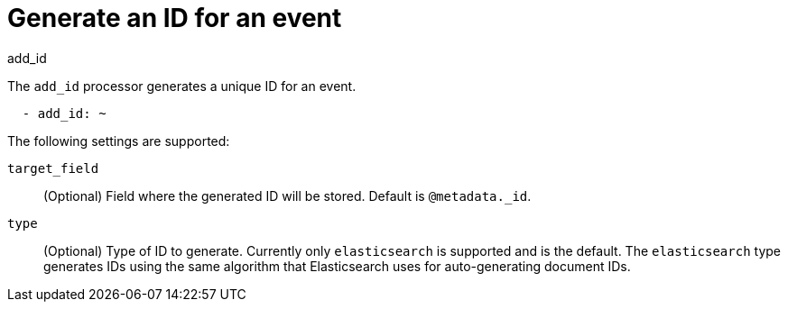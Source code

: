 [[add_id-processor]]
= Generate an ID for an event

++++
<titleabbrev>add_id</titleabbrev>
++++

The `add_id` processor generates a unique ID for an event.

[source,yaml]
-----------------------------------------------------
  - add_id: ~
-----------------------------------------------------

The following settings are supported:

`target_field`:: (Optional) Field where the generated ID will be stored. Default is `@metadata._id`.

`type`:: (Optional) Type of ID to generate. Currently only `elasticsearch` is supported and is the default.
The `elasticsearch` type generates IDs using the same algorithm that Elasticsearch uses for auto-generating
document IDs.
